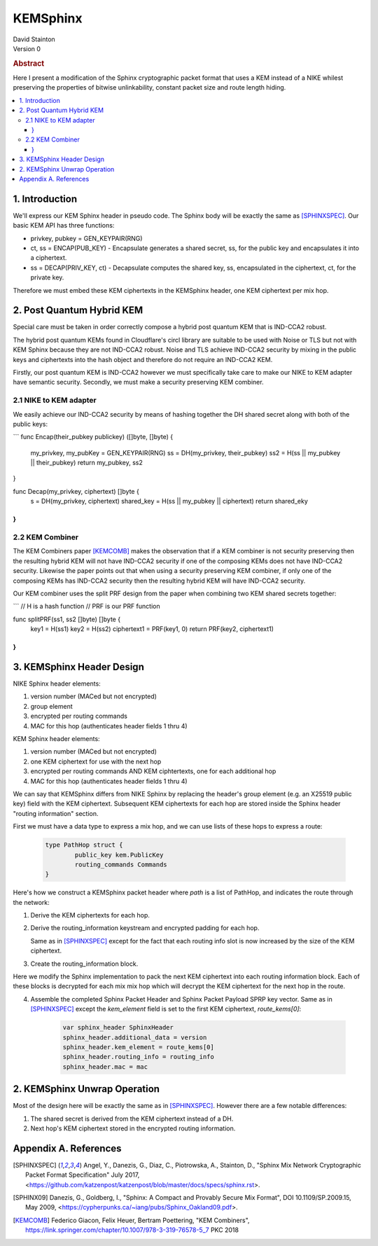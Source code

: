 KEMSphinx
*********

| David Stainton

| Version 0

.. rubric:: Abstract

Here I present a modification of the Sphinx cryptographic packet
format that uses a KEM instead of a NIKE whilest preserving the
properties of bitwise unlinkability, constant packet size and
route length hiding.

.. contents:: :local:

1. Introduction
===============

We'll express our KEM Sphinx header in pseudo code. The Sphinx body
will be exactly the same as [SPHINXSPEC]_. Our basic KEM API
has three functions:

* privkey, pubkey = GEN_KEYPAIR(RNG)

* ct, ss = ENCAP(PUB_KEY) - Encapsulate generates a shared
  secret, ss, for the public key and encapsulates it into a ciphertext.

* ss = DECAP(PRIV_KEY, ct) - Decapsulate computes the shared key, ss,
  encapsulated in the ciphertext, ct, for the private key.

Therefore we must embed these KEM ciphertexts in the KEMSphinx header,
one KEM ciphertext per mix hop.

2. Post Quantum Hybrid KEM
==========================

Special care must be taken in order correctly compose a hybrid post
quantum KEM that is IND-CCA2 robust.

The hybrid post quantum KEMs found in Cloudflare's circl library are
suitable to be used with Noise or TLS but not with KEM Sphinx because
they are not IND-CCA2 robust. Noise and TLS achieve IND-CCA2 security
by mixing in the public keys and ciphertexts into the hash object and
therefore do not require an IND-CCA2 KEM.

Firstly, our post quantum KEM is IND-CCA2 however we must specifically take care
to make our NIKE to KEM adapter have semantic security. Secondly, we must make a
security preserving KEM combiner.

2.1 NIKE to KEM adapter
-----------------------

We easily achieve our IND-CCA2 security by means of hashing
together the DH shared secret along with both of the public keys:

```
func Encap(their_pubkey publickey) ([]byte, []byte) {
        my_privkey, my_pubKey = GEN_KEYPAIR(RNG)
        ss = DH(my_privkey, their_pubkey)
        ss2 = H(ss || my_pubkey || their_pubkey)
	return my_pubkey, ss2
}

func Decap(my_privkey, ciphertext) []byte {
        s = DH(my_privkey, ciphertext)
	shared_key = H(ss || my_pubkey || ciphertext)
	return shared_eky
}
```


2.2 KEM Combiner
----------------

The KEM Combiners paper [KEMCOMB]_ makes the observation that if a KEM combiner
is not security preserving then the resulting hybrid KEM will not have
IND-CCA2 security if one of the composing KEMs does not have IND-CCA2
security. Likewise the paper points out that when using a security
preserving KEM combiner, if only one of the composing KEMs has
IND-CCA2 security then the resulting hybrid KEM will have IND-CCA2
security.

Our KEM combiner uses the split PRF design from the paper when combining
two KEM shared secrets together:

```
// H is a hash function
// PRF is our PRF function

func splitPRF(ss1, ss2 []byte) []byte {
        key1 = H(ss1)
	key2 = H(ss2)
	ciphertext1 = PRF(key1, 0)
	return PRF(key2, ciphertext1)
}
```


3. KEMSphinx Header Design
==========================

NIKE Sphinx header elements:

1. version number (MACed but not encrypted)
2. group element
3. encrypted per routing commands
4. MAC for this hop (authenticates header fields 1 thru 4)

KEM Sphinx header elements:

1. version number (MACed but not encrypted)
2. one KEM ciphertext for use with the next hop
3. encrypted per routing commands AND KEM ciphtertexts, one for each additional hop
4. MAC for this hop (authenticates header fields 1 thru 4)

We can say that KEMSphinx differs from NIKE Sphinx by replacing the
header's group element (e.g. an X25519 public key) field with the KEM ciphertext.
Subsequent KEM ciphertexts for each hop are stored inside the Sphinx header
"routing information" section.

First we must have a data type to express a mix hop, and we can use
lists of these hops to express a route:

   .. code::

      type PathHop struct {
              public_key kem.PublicKey
	      routing_commands Commands
      }


Here's how we construct a KEMSphinx packet header where `path`
is a list of PathHop, and indicates the route through the network:


1. Derive the KEM ciphertexts for each hop.

   .. code::
      route_keys = []
      route_kems = []
      for i := 0; i < num_hops; i++ {
              kem_ct, ss := ENCAP(path[i].public_key)
	      route_kems += kem_ct
	      route_keys += ss
      }
      
2. Derive the routing_information keystream and encrypted
   padding for each hop.

   Same as in [SPHINXSPEC]_ except for the fact that each
   routing info slot is now increased by the size of the KEM ciphertext.

3. Create the routing_information block.

Here we modify the Sphinx implementation to pack the next KEM
ciphertext into each routing information block. Each of these
blocks is decrypted for each mix mix hop which will decrypt
the KEM ciphertext for the next hop in the route.

4. Assemble the completed Sphinx Packet Header and Sphinx Packet
   Payload SPRP key vector. Same as in [SPHINXSPEC]_ except the
   `kem_element` field is set to the first KEM ciphertext, `route_kems[0]`:

    .. code::

       var sphinx_header SphinxHeader
       sphinx_header.additional_data = version
       sphinx_header.kem_element = route_kems[0]
       sphinx_header.routing_info = routing_info
       sphinx_header.mac = mac


2. KEMSphinx Unwrap Operation
=============================

Most of the design here will be exactly the same as in [SPHINXSPEC]_.
However there are a few notable differences:

1. The shared secret is derived from the KEM ciphertext instead of a DH.
2. Next hop's KEM ciphertext stored in the encrypted routing information.


Appendix A. References
======================

.. [SPHINXSPEC] Angel, Y., Danezis, G., Diaz, C., Piotrowska, A., Stainton, D.,
                "Sphinx Mix Network Cryptographic Packet Format Specification"
                July 2017, <https://github.com/katzenpost/katzenpost/blob/master/docs/specs/sphinx.rst>.

.. [SPHINX09]  Danezis, G., Goldberg, I., "Sphinx: A Compact and
               Provably Secure Mix Format", DOI 10.1109/SP.2009.15,
               May 2009, <https://cypherpunks.ca/~iang/pubs/Sphinx_Oakland09.pdf>.

.. [KEMCOMB]   Federico Giacon, Felix Heuer, Bertram Poettering, "KEM Combiners",
	       https://link.springer.com/chapter/10.1007/978-3-319-76578-5_7
	       PKC 2018
